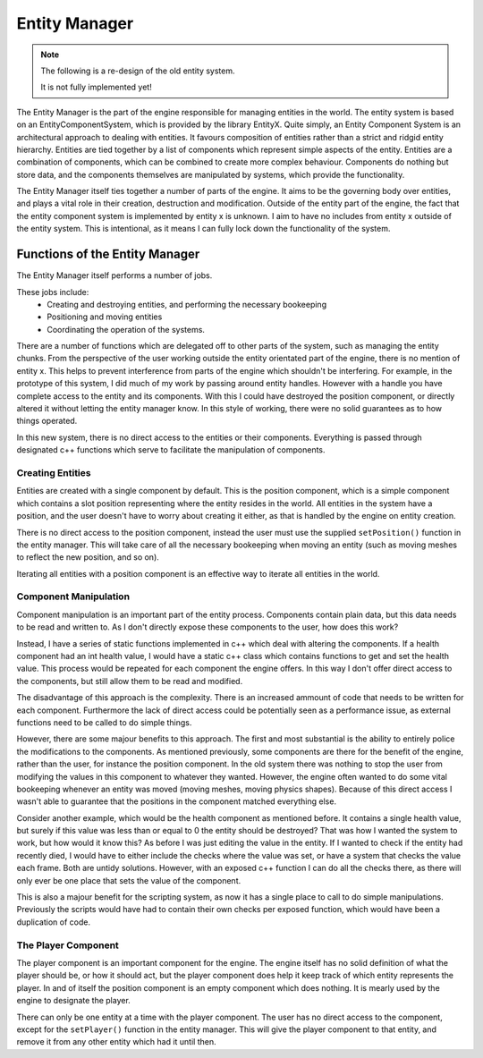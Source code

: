Entity Manager
==============

.. note::

    The following is a re-design of the old entity system.

    It is not fully implemented yet!


The Entity Manager is the part of the engine responsible for managing entities in the world.
The entity system is based on an EntityComponentSystem, which is provided by the library EntityX.
Quite simply, an Entity Component System is an architectural approach to dealing with entities. It favours composition of entities rather than a strict and ridgid entity hierarchy.
Entities are tied together by a list of components which represent simple aspects of the entity.
Entities are a combination of components, which can be combined to create more complex behaviour.
Components do nothing but store data, and the components themselves are manipulated by systems, which provide the functionality.

The Entity Manager itself ties together a number of parts of the engine.
It aims to be the governing body over entities, and plays a vital role in their creation, destruction and modification.
Outside of the entity part of the engine, the fact that the entity component system is implemented by entity x is unknown.
I aim to have no includes from entity x outside of the entity system.
This is intentional, as it means I can fully lock down the functionality of the system.

Functions of the Entity Manager
-------------------------------

The Entity Manager itself performs a number of jobs.

These jobs include:
 - Creating and destroying entities, and performing the necessary bookeeping
 - Positioning and moving entities
 - Coordinating the operation of the systems.

There are a number of functions which are delegated off to other parts of the system, such as managing the entity chunks.
From the perspective of the user working outside the entity orientated part of the engine, there is no mention of entity x.
This helps to prevent interference from parts of the engine which shouldn't be interfering.
For example, in the prototype of this system, I did much of my work by passing around entity handles.
However with a handle you have complete access to the entity and its components.
With this I could have destroyed the position component, or directly altered it without letting the entity manager know.
In this style of working, there were no solid guarantees as to how things operated.

In this new system, there is no direct access to the entities or their components.
Everything is passed through designated c++ functions which serve to facilitate the manipulation of components.

Creating Entities
^^^^^^^^^^^^^^^^^

Entities are created with a single component by default.
This is the position component, which is a simple component which contains a slot position representing where the entity resides in the world.
All entities in the system have a position, and the user doesn't have to worry about creating it either, as that is handled by the engine on entity creation.

There is no direct access to the position component, instead the user must use the supplied ``setPosition()`` function in the entity manager.
This will take care of all the necessary bookeeping when moving an entity (such as moving meshes to reflect the new position, and so on).

Iterating all entities with a position component is an effective way to iterate all entities in the world.

Component Manipulation
^^^^^^^^^^^^^^^^^^^^^^

Component manipulation is an important part of the entity process.
Components contain plain data, but this data needs to be read and written to.
As I don't directly expose these components to the user, how does this work?

Instead, I have a series of static functions implemented in c++ which deal with altering the components.
If a health component had an int health value, I would have a static c++ class which contains functions to get and set the health value.
This process would be repeated for each component the engine offers.
In this way I don't offer direct access to the components, but still allow them to be read and modified.

The disadvantage of this approach is the complexity.
There is an increased ammount of code that needs to be written for each component.
Furthermore the lack of direct access could be potentially seen as a performance issue, as external functions need to be called to do simple things.

However, there are some majour benefits to this approach.
The first and most substantial is the ability to entirely police the modifications to the components.
As mentioned previously, some components are there for the benefit of the engine, rather than the user, for instance the position component.
In the old system there was nothing to stop the user from modifying the values in this component to whatever they wanted.
However, the engine often wanted to do some vital bookeeping whenever an entity was moved (moving meshes, moving physics shapes).
Because of this direct access I wasn't able to guarantee that the positions in the component matched everything else.

Consider another example, which would be the health component as mentioned before.
It contains a single health value, but surely if this value was less than or equal to 0 the entity should be destroyed?
That was how I wanted the system to work, but how would it know this?
As before I was just editing the value in the entity.
If I wanted to check if the entity had recently died, I would have to either include the checks where the value was set, or have a system that checks the value each frame.
Both are untidy solutions.
However, with an exposed c++ function I can do all the checks there, as there will only ever be one place that sets the value of the component.

This is also a majour benefit for the scripting system, as now it has a single place to call to do simple manipulations.
Previously the scripts would have had to contain their own checks per exposed function, which would have been a duplication of code.

The Player Component
^^^^^^^^^^^^^^^^^^^^

The player component is an important component for the engine.
The engine itself has no solid definition of what the player should be, or how it should act, but the player component does help it keep track of which entity represents the player.
In and of itself the position component is an empty component which does nothing.
It is mearly used by the engine to designate the player.

There can only be one entity at a time with the player component.
The user has no direct access to the component, except for the ``setPlayer()`` function in the entity manager.
This will give the player component to that entity, and remove it from any other entity which had it until then.
